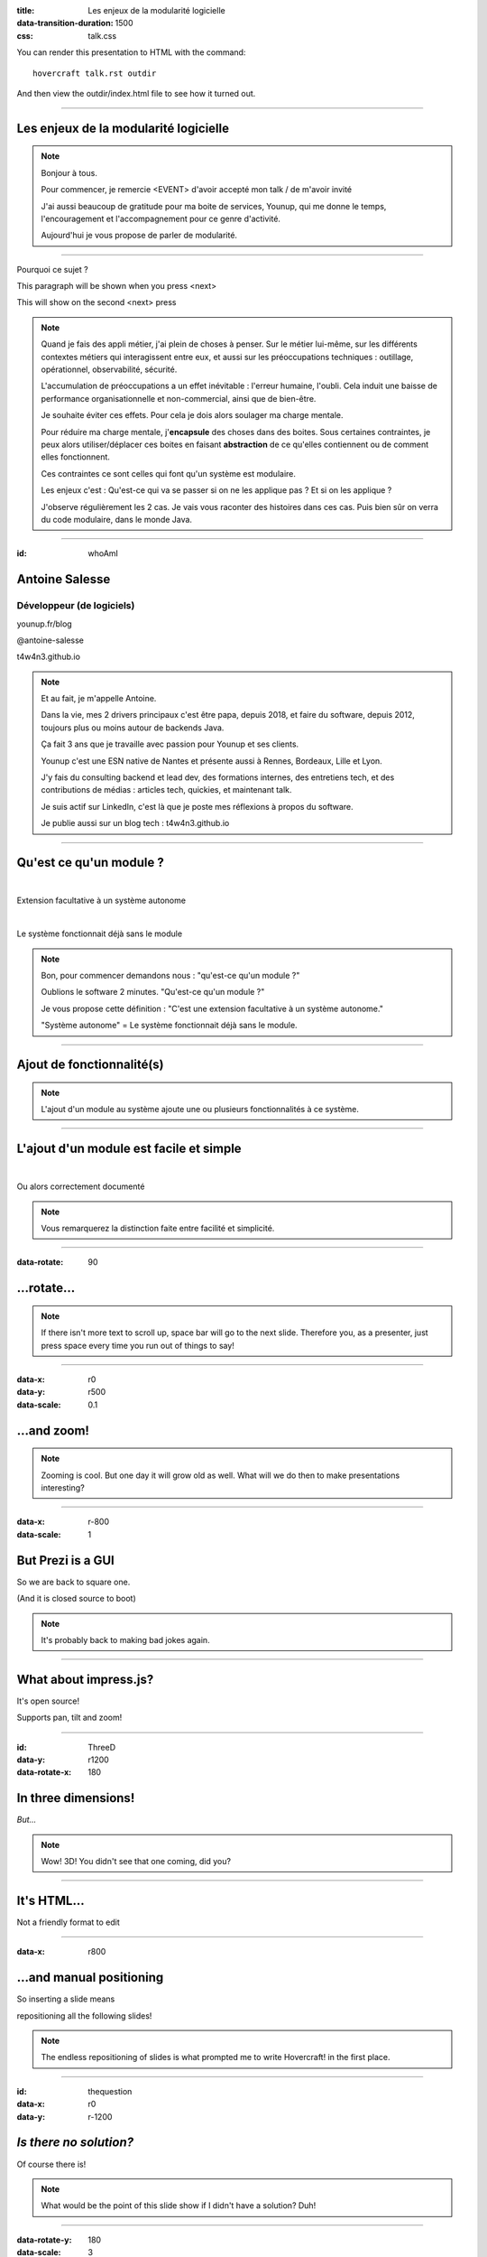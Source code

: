 :title: Les enjeux de la modularité logicielle
:data-transition-duration: 1500
:css: talk.css

You can render this presentation to HTML with the command::

    hovercraft talk.rst outdir

And then view the outdir/index.html file to see how it turned out.

----

Les enjeux de la modularité logicielle
======================================

.. note::

    Bonjour à tous.

    Pour commencer, je remercie <EVENT> d'avoir accepté mon talk / de m'avoir invité

    J'ai aussi beaucoup de gratitude pour ma boite de services, Younup, qui me donne le temps, l'encouragement et l'accompagnement pour ce genre d'activité.

    Aujourd'hui je vous propose de parler de modularité.

----

Pourquoi ce sujet ?

.. class:: substep

    This paragraph will be shown when you press <next>

    This will show on the second <next> press

.. note::

    Quand je fais des appli métier, j'ai plein de choses à penser. Sur le métier lui-même, sur les différents contextes métiers qui interagissent entre eux, et aussi sur les préoccupations techniques : outillage, opérationnel, observabilité, sécurité.

    L'accumulation de préoccupations a un effet inévitable : l'erreur humaine, l'oubli. Cela induit une baisse de performance organisationnelle et non-commercial, ainsi que de bien-être.

    Je souhaite éviter ces effets. Pour cela je dois alors soulager ma charge mentale.

    Pour réduire ma charge mentale, j'**encapsule** des choses dans des boites. Sous certaines contraintes, je peux alors utiliser/déplacer ces boites en faisant **abstraction** de ce qu'elles contiennent ou de comment elles fonctionnent.

    Ces contraintes ce sont celles qui font qu'un système est modulaire.

    Les enjeux c'est : Qu'est-ce qui va se passer si on ne les applique pas ? Et si on les applique ?

    J'observe régulièrement les 2 cas. Je vais vous raconter des histoires dans ces cas. Puis bien sûr on verra du code modulaire, dans le monde Java.

----

:id: whoAmI

Antoine Salesse
===============

Développeur (de logiciels)
--------------------------

.. image:: images/tawane-younup_transparancy_circle.png
    :height: 200px

.. container:: substep

    .. image:: images/Duke_logo.png
            :width: 30px

    .. image:: images/kotlin.png
            :width: 40px

    .. image:: images/Gradle_Logo.png
            :width: 60px

    .. image:: images/aws.png
            :width: 60px

    .. image:: images/docker.png
            :width: 65px

    .. image:: images/gitlab.png
            :width: 40px

    .. image:: images/github_logo.png
            :width: 40px

    .. image:: images/micrometer.png
            :width: 40px

    .. image:: images/micronaut.png
            :width: 45px

    .. image:: images/spring.png
            :width: 40px

    .. image:: images/quarkus.png
            :width: 40px

    .. image:: images/jakarta.png
            :width: 40px

    .. image:: images/junit5-logo-1.png
            :width: 40px

    .. image:: images/tux.png
            :width: 40px

    .. image:: images/k8s.png
            :width: 50px

    .. image:: images/terraform.png
            :width: 40px

.. container:: substep

    .. image:: images/younup_logo_transparency.png
            :width: 300px

    younup.fr/blog

.. container:: substep aligned

    .. image:: images/linkedIn_Logo.png
        :width: 60px

    @antoine-salesse

.. container:: substep aligned

    .. image:: images/keyboard_logo.png
        :width: 60px

    t4w4n3.github.io

.. note::

    Et au fait, je m'appelle Antoine.

    Dans la vie, mes 2 drivers principaux c'est être papa, depuis 2018, et faire du software, depuis 2012, toujours plus ou moins autour de backends Java.

    Ça fait 3 ans que je travaille avec passion pour Younup et ses clients.

    Younup c'est une ESN native de Nantes et présente aussi à Rennes, Bordeaux, Lille et Lyon.

    J'y fais du consulting backend et lead dev, des formations internes, des entretiens tech, et des contributions de médias : articles tech, quickies, et maintenant talk.

    Je suis actif sur LinkedIn, c'est là que je poste mes réflexions à propos du software.

    Je publie aussi sur un blog tech : t4w4n3.github.io

----

Qu'est ce qu'un module ?
========================

|

.. class:: substep

Extension facultative à un système autonome

|

.. class:: substep

Le système fonctionnait déjà sans le module

.. note::

    Bon, pour commencer demandons nous : "qu'est-ce qu'un module ?"

    Oublions le software 2 minutes. "Qu'est-ce qu'un module ?"

    Je vous propose cette définition : "C'est une extension facultative à un système autonome."

    "Système autonome" = Le système fonctionnait déjà sans le module.

----

Ajout de fonctionnalité(s)
==========================

.. note::

    L'ajout d'un module au système ajoute une ou plusieurs fonctionnalités à ce système.

----

L'ajout d'un module est facile et simple
========================================

|

.. class:: substep

    Ou alors correctement documenté

.. note::

    Vous remarquerez la distinction faite entre facilité et simplicité.

----

:data-rotate: 90

...rotate...
============

.. note::

   If there isn't more text to scroll up, space bar will go to the next
   slide. Therefore you, as a presenter, just press space every time you run
   out of things to say!

----

:data-x: r0
:data-y: r500
:data-scale: 0.1

...and zoom!
============

.. note::

    Zooming is cool. But one day it will grow old as well. What will we do
    then to make presentations interesting?

----

:data-x: r-800
:data-scale: 1

But Prezi is a GUI
==================

So we are back to square one.

(And it is closed source to boot)

.. note::

    It's probably back to making bad jokes again.

----

What about impress.js?
======================

It's open source!

Supports pan, tilt and zoom!


----

:id: ThreeD
:data-y: r1200
:data-rotate-x: 180

In three dimensions!
====================

*But...*

.. note::

    Wow! 3D! You didn't see that one coming, did you?

----


It's HTML...
============

Not a friendly format to edit

----

:data-x: r800

...and manual positioning
=========================

So inserting a slide means

repositioning all the following slides!


.. note::

    The endless repositioning of slides is what prompted me to write
    Hovercraft! in the first place.

----

:id: thequestion
:data-x: r0
:data-y: r-1200

*Is there no solution?*
=======================

Of course there is!

.. note::

    What would be the point of this slide show if I didn't have a solution?
    Duh!

----

:data-rotate-y: 180
:data-scale: 3
:data-x: r-2500
:data-y: r0

Introducing **Hovercraft!**
===========================

.. note::

    TADA!

----

:data-x: r-3000
:data-scale: 1

reStructuredText
----------------

plus
....

impress.js
----------

plus
....

positioning!
------------

and
...

More!

----

:data-y: r-1200

Position slides
===============

* Automatically!
* Absolutely!
* Relative to the previous slide!
* Along an SVG path!


.. note::

    That SVG path support was a lot of work. And all I used it for was to
    position the slides in circles.

----

Presenter console!
==================

* A view of the current slide
* A view of the next slide
* Your notes
* A clock
* A timer

.. note::

    You found the presenter console already!

----

Mathjax!
========

Beautiful maths!

.. math::

    e^{i \pi} + 1 = 0

    dS = \frac{dQ}{T}

And inline: :math:`S = k \log W`

----

**Hovercraft!**
===============

.. figure:: images/hovercraft_logo.png

    The merge of convenience and cool!

.. note::

    A slogan: The ad-mans best friend!

----

:data-x: 0
:data-y: 2500
:data-z: 4000
:data-rotate-x: 90

**Hovercraft!**
===============

On Github:

https://github.com/regebro/hovercraft

.. note::

    Fork and contribute!

